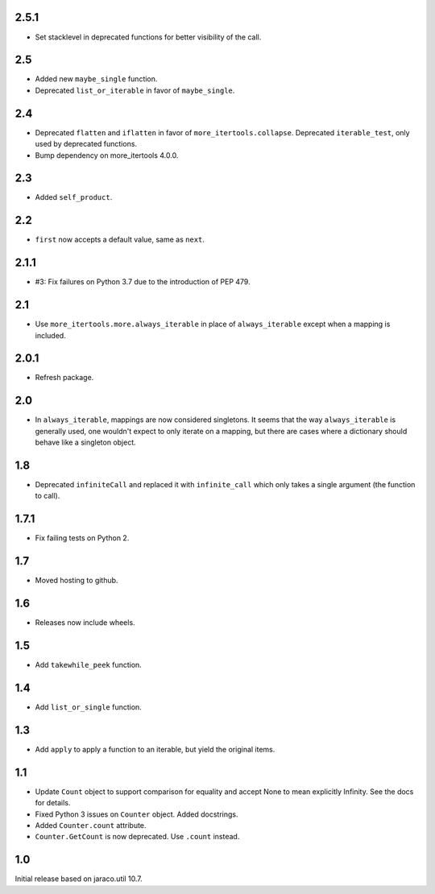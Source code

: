 2.5.1
=====

* Set stacklevel in deprecated functions for better
  visibility of the call.

2.5
===

* Added new ``maybe_single`` function.
* Deprecated ``list_or_iterable`` in favor of
  ``maybe_single``.

2.4
===

* Deprecated ``flatten`` and ``iflatten`` in favor of
  ``more_itertools.collapse``. Deprecated
  ``iterable_test``, only used by deprecated functions.

* Bump dependency on more_itertools 4.0.0.

2.3
===

* Added ``self_product``.

2.2
===

* ``first`` now accepts a default value, same as ``next``.

2.1.1
=====

* #3: Fix failures on Python 3.7 due to the introduction of
  PEP 479.

2.1
===

* Use ``more_itertools.more.always_iterable`` in place
  of ``always_iterable`` except when a mapping is
  included.

2.0.1
=====

* Refresh package.

2.0
===

* In ``always_iterable``, mappings are now considered
  singletons. It seems that the way ``always_iterable``
  is generally used, one wouldn't expect to only iterate
  on a mapping, but there are cases where a dictionary
  should behave like a singleton object.

1.8
===

* Deprecated ``infiniteCall`` and replaced it with
  ``infinite_call`` which only takes a single argument
  (the function to call).

1.7.1
=====

* Fix failing tests on Python 2.

1.7
===

* Moved hosting to github.

1.6
===

* Releases now include wheels.

1.5
===

* Add ``takewhile_peek`` function.

1.4
===

* Add ``list_or_single`` function.

1.3
===

* Add ``apply`` to apply a function to an iterable, but yield the
  original items.

1.1
===

* Update ``Count`` object to support comparison for equality and accept
  None to mean explicitly Infinity. See the docs for details.
* Fixed Python 3 issues on ``Counter`` object. Added docstrings.
* Added ``Counter.count`` attribute.
* ``Counter.GetCount`` is now deprecated. Use ``.count`` instead.

1.0
===

Initial release based on jaraco.util 10.7.

